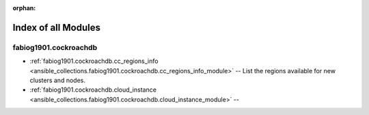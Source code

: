 
:orphan:

.. _list_of_module_plugins:

Index of all Modules
====================

fabiog1901.cockroachdb
----------------------

* :ref:`fabiog1901.cockroachdb.cc_regions_info <ansible_collections.fabiog1901.cockroachdb.cc_regions_info_module>` -- List the regions available for new clusters and nodes.
* :ref:`fabiog1901.cockroachdb.cloud_instance <ansible_collections.fabiog1901.cockroachdb.cloud_instance_module>` -- 

